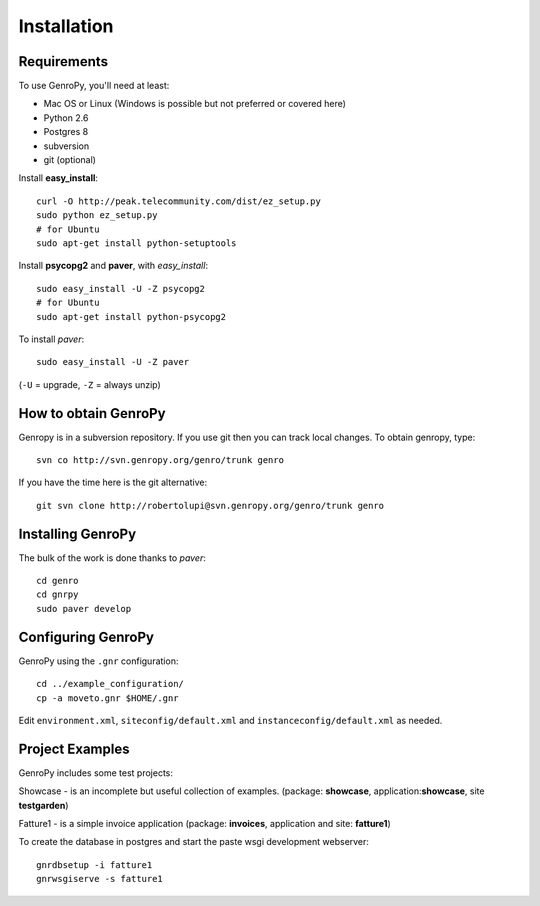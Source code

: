 ***************
 Installation
***************

Requirements
============

To use GenroPy, you'll need at least:

- Mac OS or Linux (Windows is possible but not preferred or covered here)
- Python 2.6
- Postgres 8
- subversion
- git (optional)

Install **easy_install**::

    curl -O http://peak.telecommunity.com/dist/ez_setup.py
    sudo python ez_setup.py
    # for Ubuntu
    sudo apt-get install python-setuptools

Install **psycopg2** and **paver**, with *easy_install*::

    sudo easy_install -U -Z psycopg2
    # for Ubuntu
    sudo apt-get install python-psycopg2

To install *paver*::

    sudo easy_install -U -Z paver

(``-U`` = upgrade, ``-Z`` = always unzip)

How to obtain GenroPy
=====================

Genropy is in a subversion repository.  If you use git then you can
track local changes. To obtain genropy, type::

    svn co http://svn.genropy.org/genro/trunk genro

If you have the time here is the git alternative::

    git svn clone http://robertolupi@svn.genropy.org/genro/trunk genro

Installing GenroPy
==================

The bulk of the work is done thanks to *paver*::

    cd genro
    cd gnrpy
    sudo paver develop

Configuring GenroPy
===================

GenroPy using the ``.gnr`` configuration::

    cd ../example_configuration/
    cp -a moveto.gnr $HOME/.gnr

Edit ``environment.xml``, ``siteconfig/default.xml`` and ``instanceconfig/default.xml`` as needed.

Project Examples
================

GenroPy includes some test projects:

Showcase - is an incomplete but useful collection of examples.
(package: **showcase**, application:**showcase**, site **testgarden**)


Fatture1 - is a simple invoice application
(package: **invoices**, application and site: **fatture1**)

To create the database in postgres and start the paste wsgi development webserver::

    gnrdbsetup -i fatture1
    gnrwsgiserve -s fatture1
